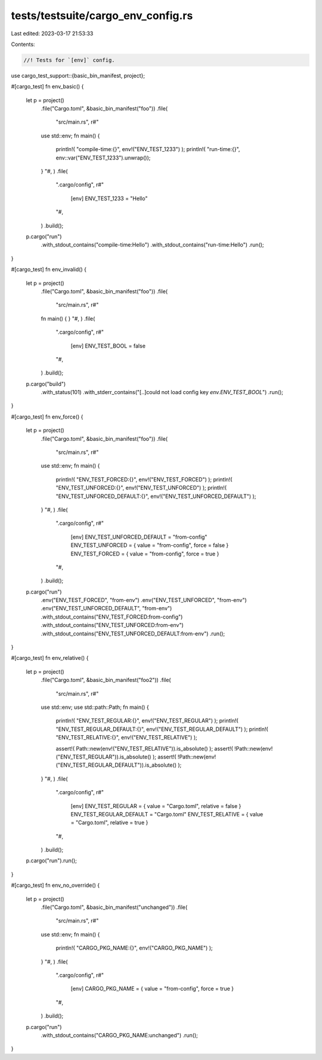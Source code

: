 tests/testsuite/cargo_env_config.rs
===================================

Last edited: 2023-03-17 21:53:33

Contents:

.. code-block:: rs

    //! Tests for `[env]` config.

use cargo_test_support::{basic_bin_manifest, project};

#[cargo_test]
fn env_basic() {
    let p = project()
        .file("Cargo.toml", &basic_bin_manifest("foo"))
        .file(
            "src/main.rs",
            r#"
        use std::env;
        fn main() {
            println!( "compile-time:{}", env!("ENV_TEST_1233") );
            println!( "run-time:{}", env::var("ENV_TEST_1233").unwrap());
        }
        "#,
        )
        .file(
            ".cargo/config",
            r#"
                [env]
                ENV_TEST_1233 = "Hello"
            "#,
        )
        .build();

    p.cargo("run")
        .with_stdout_contains("compile-time:Hello")
        .with_stdout_contains("run-time:Hello")
        .run();
}

#[cargo_test]
fn env_invalid() {
    let p = project()
        .file("Cargo.toml", &basic_bin_manifest("foo"))
        .file(
            "src/main.rs",
            r#"
        fn main() {
        }
        "#,
        )
        .file(
            ".cargo/config",
            r#"
                [env]
                ENV_TEST_BOOL = false
            "#,
        )
        .build();

    p.cargo("build")
        .with_status(101)
        .with_stderr_contains("[..]could not load config key `env.ENV_TEST_BOOL`")
        .run();
}

#[cargo_test]
fn env_force() {
    let p = project()
        .file("Cargo.toml", &basic_bin_manifest("foo"))
        .file(
            "src/main.rs",
            r#"
        use std::env;
        fn main() {
            println!( "ENV_TEST_FORCED:{}", env!("ENV_TEST_FORCED") );
            println!( "ENV_TEST_UNFORCED:{}", env!("ENV_TEST_UNFORCED") );
            println!( "ENV_TEST_UNFORCED_DEFAULT:{}", env!("ENV_TEST_UNFORCED_DEFAULT") );
        }
        "#,
        )
        .file(
            ".cargo/config",
            r#"
                [env]
                ENV_TEST_UNFORCED_DEFAULT = "from-config"
                ENV_TEST_UNFORCED = { value = "from-config", force = false }
                ENV_TEST_FORCED = { value = "from-config", force = true }
            "#,
        )
        .build();

    p.cargo("run")
        .env("ENV_TEST_FORCED", "from-env")
        .env("ENV_TEST_UNFORCED", "from-env")
        .env("ENV_TEST_UNFORCED_DEFAULT", "from-env")
        .with_stdout_contains("ENV_TEST_FORCED:from-config")
        .with_stdout_contains("ENV_TEST_UNFORCED:from-env")
        .with_stdout_contains("ENV_TEST_UNFORCED_DEFAULT:from-env")
        .run();
}

#[cargo_test]
fn env_relative() {
    let p = project()
        .file("Cargo.toml", &basic_bin_manifest("foo2"))
        .file(
            "src/main.rs",
            r#"
        use std::env;
        use std::path::Path;
        fn main() {
            println!( "ENV_TEST_REGULAR:{}", env!("ENV_TEST_REGULAR") );
            println!( "ENV_TEST_REGULAR_DEFAULT:{}", env!("ENV_TEST_REGULAR_DEFAULT") );
            println!( "ENV_TEST_RELATIVE:{}", env!("ENV_TEST_RELATIVE") );

            assert!( Path::new(env!("ENV_TEST_RELATIVE")).is_absolute() );
            assert!( !Path::new(env!("ENV_TEST_REGULAR")).is_absolute() );
            assert!( !Path::new(env!("ENV_TEST_REGULAR_DEFAULT")).is_absolute() );
        }
        "#,
        )
        .file(
            ".cargo/config",
            r#"
                [env]
                ENV_TEST_REGULAR = { value = "Cargo.toml", relative = false }
                ENV_TEST_REGULAR_DEFAULT = "Cargo.toml"
                ENV_TEST_RELATIVE = { value = "Cargo.toml", relative = true }
            "#,
        )
        .build();

    p.cargo("run").run();
}

#[cargo_test]
fn env_no_override() {
    let p = project()
        .file("Cargo.toml", &basic_bin_manifest("unchanged"))
        .file(
            "src/main.rs",
            r#"
        use std::env;
        fn main() {
            println!( "CARGO_PKG_NAME:{}", env!("CARGO_PKG_NAME") );
        }
        "#,
        )
        .file(
            ".cargo/config",
            r#"
                [env]
                CARGO_PKG_NAME = { value = "from-config", force = true }
            "#,
        )
        .build();

    p.cargo("run")
        .with_stdout_contains("CARGO_PKG_NAME:unchanged")
        .run();
}


